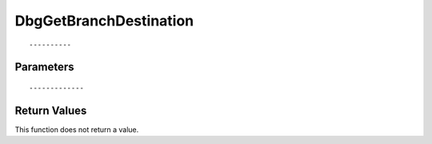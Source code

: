 ========================
DbgGetBranchDestination 
========================

::



----------
Parameters
----------





::



-------------
Return Values
-------------
This function does not return a value.

